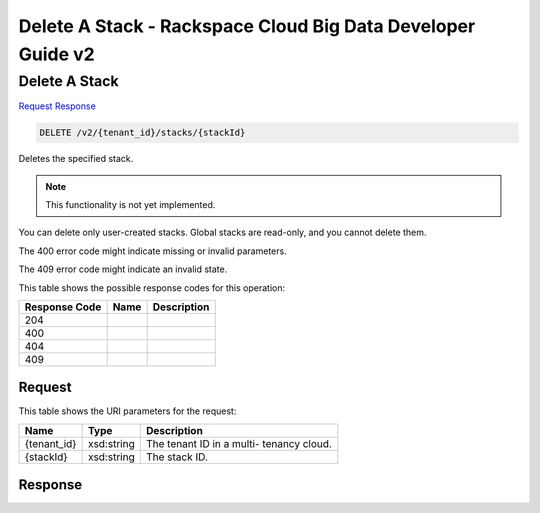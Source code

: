 
.. THIS OUTPUT IS GENERATED FROM THE WADL. DO NOT EDIT.

=============================================================================
Delete A Stack -  Rackspace Cloud Big Data Developer Guide v2
=============================================================================

Delete A Stack
~~~~~~~~~~~~~~~~~~~~~~~~~

`Request <delete-delete-a-stack-v2-tenant-id-stacks-stackid.html#request>`__
`Response <delete-delete-a-stack-v2-tenant-id-stacks-stackid.html#response>`__

.. code::

    DELETE /v2/{tenant_id}/stacks/{stackId}

Deletes the specified stack.

.. note::
   This functionality is not yet implemented.
   
   

You can delete only user-created stacks. Global stacks are read-only, and you cannot delete them.

The 400 error code might indicate missing or invalid 				parameters.

The 409 error code might indicate an invalid 				state.



This table shows the possible response codes for this operation:


+--------------------------+-------------------------+-------------------------+
|Response Code             |Name                     |Description              |
+==========================+=========================+=========================+
|204                       |                         |                         |
+--------------------------+-------------------------+-------------------------+
|400                       |                         |                         |
+--------------------------+-------------------------+-------------------------+
|404                       |                         |                         |
+--------------------------+-------------------------+-------------------------+
|409                       |                         |                         |
+--------------------------+-------------------------+-------------------------+


Request
^^^^^^^^^^^^^^^^^

This table shows the URI parameters for the request:

+--------------------------+-------------------------+-------------------------+
|Name                      |Type                     |Description              |
+==========================+=========================+=========================+
|{tenant_id}               |xsd:string               |The tenant ID in a multi-|
|                          |                         |tenancy cloud.           |
+--------------------------+-------------------------+-------------------------+
|{stackId}                 |xsd:string               |The stack ID.            |
+--------------------------+-------------------------+-------------------------+








Response
^^^^^^^^^^^^^^^^^^




